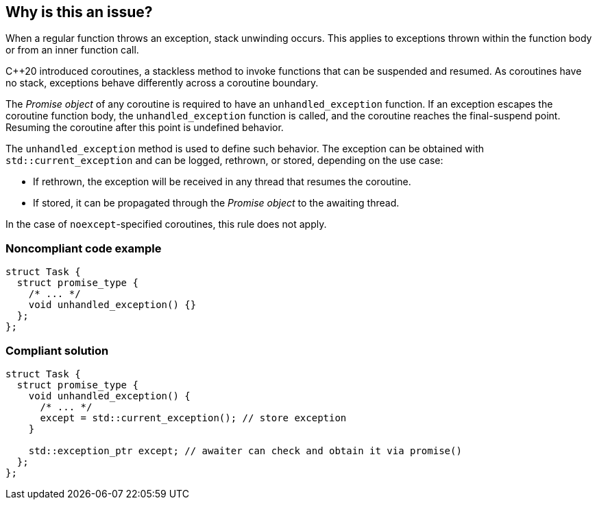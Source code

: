 == Why is this an issue?

When a regular function throws an exception, stack unwinding occurs.
This applies to exceptions thrown within the function body or from an inner function call.


{cpp}20 introduced coroutines, a stackless method to invoke functions that can be suspended and resumed.
As coroutines have no stack, exceptions behave differently across a coroutine boundary.


The _Promise object_ of any coroutine is required to have an `unhandled_exception` function.
If an exception escapes the coroutine function body, the `unhandled_exception` function is called, and the coroutine reaches the final-suspend point.
Resuming the coroutine after this point is undefined behavior.


The `unhandled_exception` method is used to define such behavior.
The exception can be obtained with `std::current_exception` and can be logged, rethrown, or stored, depending on the use case:

- If rethrown, the exception will be received in any thread that resumes the coroutine.
- If stored, it can be propagated through the _Promise object_ to the awaiting thread.

In the case of `noexcept`-specified coroutines, this rule does not apply.


=== Noncompliant code example
[source,cpp,diff-id=1,diff-type=noncompliant]
----
struct Task {
  struct promise_type {
    /* ... */
    void unhandled_exception() {}
  };
};
----

=== Compliant solution
[source,cpp,diff-id=1,diff-type=compliant]
----
struct Task {
  struct promise_type {
    void unhandled_exception() {
      /* ... */
      except = std::current_exception(); // store exception
    }

    std::exception_ptr except; // awaiter can check and obtain it via promise()
  };
};
----
